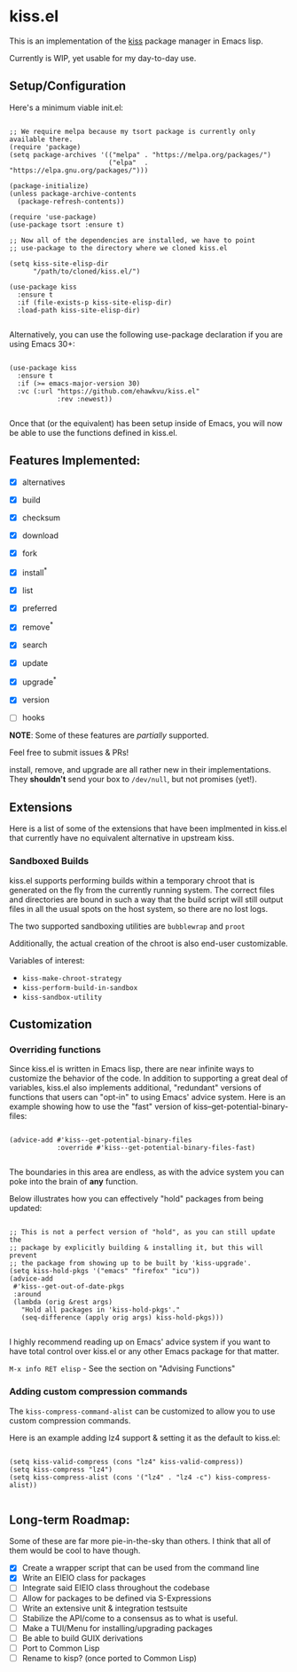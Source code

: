 * kiss.el

This is an implementation of the [[https://codeberg.org/kiss-community/kiss][kiss]] package manager in Emacs lisp.

Currently is WIP, yet usable for my day-to-day use.

** Setup/Configuration

Here's a minimum viable init.el:
#+begin_src elisp

;; We require melpa because my tsort package is currently only available there.
(require 'package)
(setq package-archives '(("melpa" . "https://melpa.org/packages/")
                         ("elpa"  . "https://elpa.gnu.org/packages/")))

(package-initialize)
(unless package-archive-contents
  (package-refresh-contents))

(require 'use-package)
(use-package tsort :ensure t)

;; Now all of the dependencies are installed, we have to point
;; use-package to the directory where we cloned kiss.el

(setq kiss-site-elisp-dir
      "/path/to/cloned/kiss.el/")

(use-package kiss
  :ensure t
  :if (file-exists-p kiss-site-elisp-dir)
  :load-path kiss-site-elisp-dir)

#+end_src

Alternatively, you can use the following use-package declaration
if you are using Emacs 30+:

#+begin_src elisp

(use-package kiss
  :ensure t
  :if (>= emacs-major-version 30)
  :vc (:url "https://github.com/ehawkvu/kiss.el"
            :rev :newest))

#+end_src


Once that (or the equivalent) has been setup inside of Emacs, you will now
be able to use the functions defined in kiss.el.


** Features Implemented:

- [X] alternatives
- [X] build
- [X] checksum
- [X] download
- [X] fork
- [X] install^*
- [X] list
- [X] preferred
- [X] remove^*
- [X] search
- [X] update
- [X] upgrade^*
- [X] version

- [ ] hooks

*NOTE*: Some of these features are /partially/ supported.

Feel free to submit issues & PRs!

install, remove, and upgrade are all rather new in their implementations.
They *shouldn't* send your box to =/dev/null=, but not promises (yet!).

** Extensions

Here is a list of some of the extensions that have been implmented in
kiss.el that currently have no equivalent alternative in upstream kiss.

*** Sandboxed Builds

kiss.el supports performing builds within a temporary chroot that is
generated on the fly from the currently running system. The correct
files and directories are bound in such a way that the build script
will still output files in all the usual spots on the host system,
so there are no lost logs.

The two supported sandboxing utilities are =bubblewrap= and =proot=

Additionally, the actual creation of the chroot is also end-user
customizable.

Variables of interest:
- =kiss-make-chroot-strategy=
- =kiss-perform-build-in-sandbox=
- =kiss-sandbox-utility=

** Customization

*** Overriding functions

Since kiss.el is written in Emacs lisp, there are near infinite ways
to customize the behavior of the code. In addition to supporting
a great deal of variables, kiss.el also implements additional,
"redundant" versions of functions that users can "opt-in" to
using Emacs' advice system. Here is an example showing how
to use the "fast" version of kiss--get-potential-binary-files:

#+begin_src elisp

(advice-add #'kiss--get-potential-binary-files
            :override #'kiss--get-potential-binary-files-fast)

#+end_src

The boundaries in this area are endless, as with the advice system you
can poke into the brain of *any* function.

Below illustrates how you can effectively "hold" packages from being
updated:

#+begin_src elisp

;; This is not a perfect version of "hold", as you can still update the
;; package by explicitly building & installing it, but this will prevent
;; the package from showing up to be built by 'kiss-upgrade'.
(setq kiss-hold-pkgs '("emacs" "firefox" "icu"))
(advice-add
 #'kiss--get-out-of-date-pkgs
 :around
 (lambda (orig &rest args)
   "Hold all packages in 'kiss-hold-pkgs'."
   (seq-difference (apply orig args) kiss-hold-pkgs)))

#+end_src

I highly recommend reading up on Emacs' advice system if you want to have
total control over kiss.el or any other Emacs package for that matter.

=M-x info RET elisp= - See the section on "Advising Functions"

*** Adding custom compression commands

The =kiss-compress-command-alist= can be customized to allow you to
use custom compression commands.

Here is an example adding lz4 support & setting it as the default to kiss.el:

#+begin_src elisp

(setq kiss-valid-compress (cons "lz4" kiss-valid-compress))
(setq kiss-compress "lz4")
(setq kiss-compress-alist (cons '("lz4" . "lz4 -c") kiss-compress-alist))

#+end_src

** Long-term Roadmap:

Some of these are far more pie-in-the-sky than others. I think
that all of them would be cool to have though.

- [X] Create a wrapper script that can be used from the command line
- [X] Write an EIEIO class for packages
- [ ] Integrate said EIEIO class throughout the codebase
- [ ] Allow for packages to be defined via S-Expressions
- [ ] Write an extensive unit & integration testsuite
- [ ] Stabilize the API/come to a consensus as to what is useful.
- [ ] Make a TUI/Menu for installing/upgrading packages
- [ ] Be able to build GUIX derivations
- [ ] Port to Common Lisp
- [ ] Rename to kisp? (once ported to Common Lisp)
